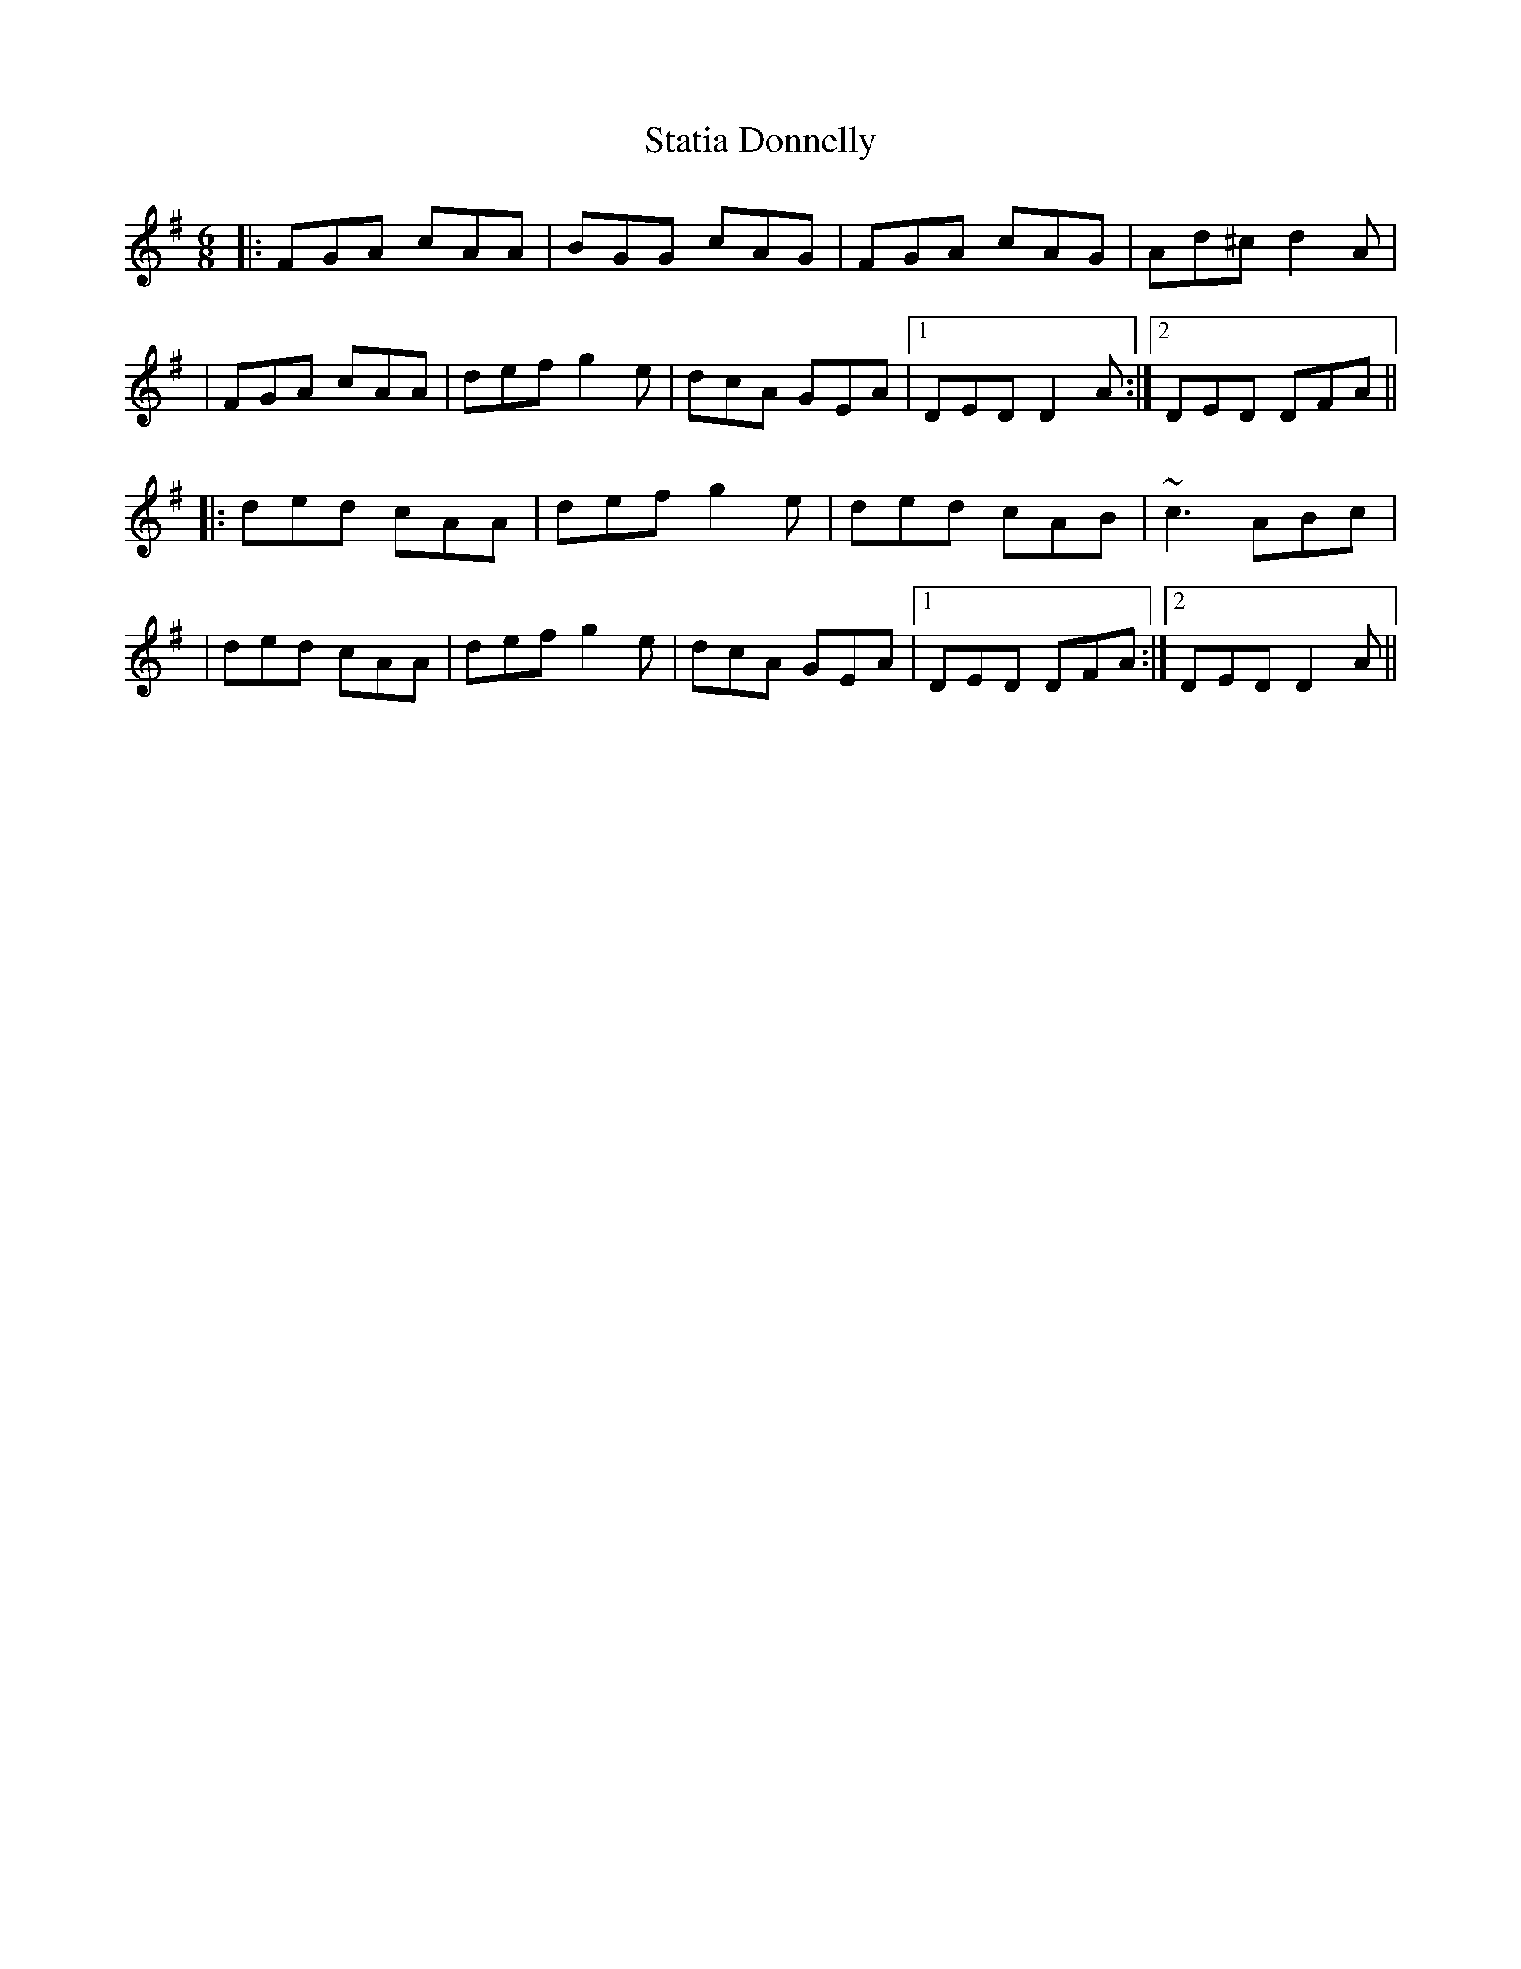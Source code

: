 X: 1
T: Statia Donnelly
Z: Will Harmon
S: https://thesession.org/tunes/1471#setting1471
R: jig
M: 6/8
L: 1/8
K: Dmix
|:FGA cAA|BGG cAG|FGA cAG|Ad^c d2 A|
|FGA cAA|def g2 e|dcA GEA|1 DED D2 A:|2 DED DFA||
|:ded cAA|def g2 e|ded cAB|~c3 ABc|
|ded cAA|def g2 e|dcA GEA|1 DED DFA:|2 DED D2 A||
